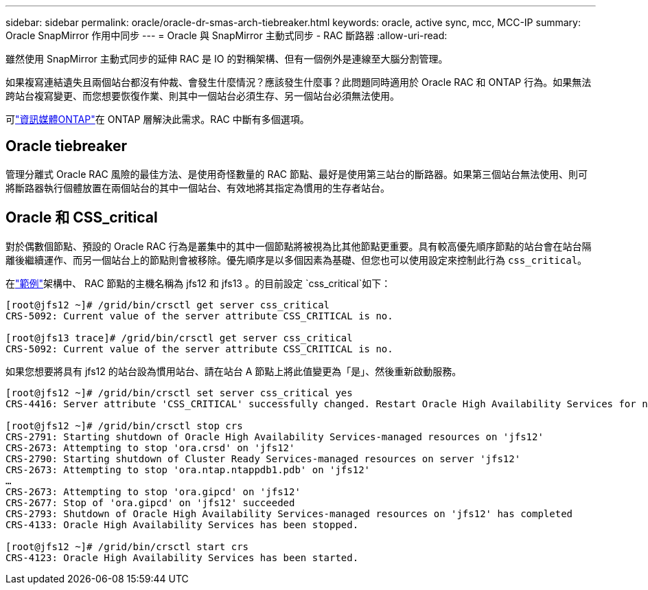---
sidebar: sidebar 
permalink: oracle/oracle-dr-smas-arch-tiebreaker.html 
keywords: oracle, active sync, mcc, MCC-IP 
summary: Oracle SnapMirror 作用中同步 
---
= Oracle 與 SnapMirror 主動式同步 - RAC 斷路器
:allow-uri-read: 


[role="lead"]
雖然使用 SnapMirror 主動式同步的延伸 RAC 是 IO 的對稱架構、但有一個例外是連線至大腦分割管理。

如果複寫連結遺失且兩個站台都沒有仲裁、會發生什麼情況？應該發生什麼事？此問題同時適用於 Oracle RAC 和 ONTAP 行為。如果無法跨站台複寫變更、而您想要恢復作業、則其中一個站台必須生存、另一個站台必須無法使用。

可link:oracle-dr-smas-mediator.html["資訊媒體ONTAP"]在 ONTAP 層解決此需求。RAC 中斷有多個選項。



== Oracle tiebreaker

管理分離式 Oracle RAC 風險的最佳方法、是使用奇怪數量的 RAC 節點、最好是使用第三站台的斷路器。如果第三個站台無法使用、則可將斷路器執行個體放置在兩個站台的其中一個站台、有效地將其指定為慣用的生存者站台。



== Oracle 和 CSS_critical

對於偶數個節點、預設的 Oracle RAC 行為是叢集中的其中一個節點將被視為比其他節點更重要。具有較高優先順序節點的站台會在站台隔離後繼續運作、而另一個站台上的節點則會被移除。優先順序是以多個因素為基礎、但您也可以使用設定來控制此行為 `css_critical`。

在link:oracle-dr-smas-fail-sample.html["範例"]架構中、 RAC 節點的主機名稱為 jfs12 和 jfs13 。的目前設定 `css_critical`如下：

....
[root@jfs12 ~]# /grid/bin/crsctl get server css_critical
CRS-5092: Current value of the server attribute CSS_CRITICAL is no.

[root@jfs13 trace]# /grid/bin/crsctl get server css_critical
CRS-5092: Current value of the server attribute CSS_CRITICAL is no.
....
如果您想要將具有 jfs12 的站台設為慣用站台、請在站台 A 節點上將此值變更為「是」、然後重新啟動服務。

....
[root@jfs12 ~]# /grid/bin/crsctl set server css_critical yes
CRS-4416: Server attribute 'CSS_CRITICAL' successfully changed. Restart Oracle High Availability Services for new value to take effect.

[root@jfs12 ~]# /grid/bin/crsctl stop crs
CRS-2791: Starting shutdown of Oracle High Availability Services-managed resources on 'jfs12'
CRS-2673: Attempting to stop 'ora.crsd' on 'jfs12'
CRS-2790: Starting shutdown of Cluster Ready Services-managed resources on server 'jfs12'
CRS-2673: Attempting to stop 'ora.ntap.ntappdb1.pdb' on 'jfs12'
…
CRS-2673: Attempting to stop 'ora.gipcd' on 'jfs12'
CRS-2677: Stop of 'ora.gipcd' on 'jfs12' succeeded
CRS-2793: Shutdown of Oracle High Availability Services-managed resources on 'jfs12' has completed
CRS-4133: Oracle High Availability Services has been stopped.

[root@jfs12 ~]# /grid/bin/crsctl start crs
CRS-4123: Oracle High Availability Services has been started.
....